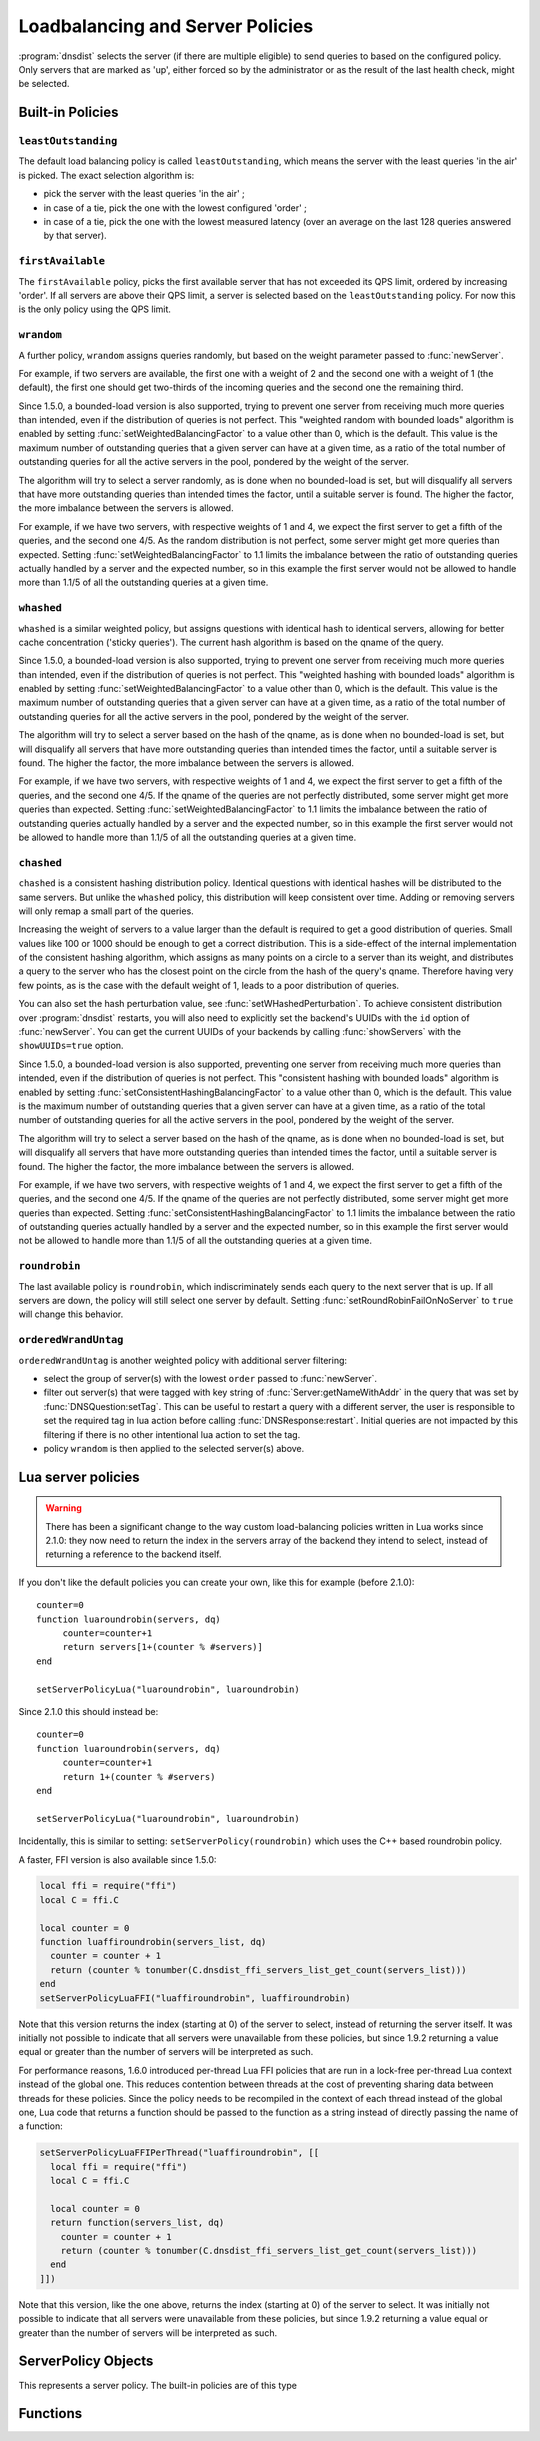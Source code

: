 Loadbalancing and Server Policies
=================================

:program:`dnsdist` selects the server (if there are multiple eligible) to send queries to based on the configured policy.
Only servers that are marked as 'up', either forced so by the administrator or as the result of the last health check, might
be selected.

Built-in Policies
-----------------

``leastOutstanding``
~~~~~~~~~~~~~~~~~~~~

The default load balancing policy is called ``leastOutstanding``, which means the server with the least queries 'in the air' is picked.
The exact selection algorithm is:

- pick the server with the least queries 'in the air' ;
- in case of a tie, pick the one with the lowest configured 'order' ;
- in case of a tie, pick the one with the lowest measured latency (over an average on the last 128 queries answered by that server).

``firstAvailable``
~~~~~~~~~~~~~~~~~~

The ``firstAvailable`` policy, picks the first available server that has not exceeded its QPS limit, ordered by increasing 'order'.
If all servers are above their QPS limit, a server is selected based on the ``leastOutstanding`` policy.
For now this is the only policy using the QPS limit.

``wrandom``
~~~~~~~~~~~

A further policy, ``wrandom`` assigns queries randomly, but based on the weight parameter passed to :func:`newServer`.

For example, if two servers are available, the first one with a weight of 2 and the second one with a weight of 1 (the default), the
first one should get two-thirds of the incoming queries and the second one the remaining third.

Since 1.5.0, a bounded-load version is also supported, trying to prevent one server from receiving much more queries than intended, even if the distribution of queries is not perfect. This "weighted random with bounded loads" algorithm is enabled by setting :func:`setWeightedBalancingFactor` to a value other than 0, which is the default. This value is the maximum number of outstanding queries that a given server can have at a given time, as a ratio of the total number of outstanding queries for all the active servers in the pool, pondered by the weight of the server.

The algorithm will try to select a server randomly, as is done when no bounded-load is set, but will disqualify all servers that have more outstanding queries than intended times the factor, until a suitable server is found. The higher the factor, the more imbalance between the servers is allowed.

For example, if we have two servers, with respective weights of 1 and 4, we expect the first server to get a fifth of the queries, and the second one 4/5. As the random distribution is not perfect, some server might get more queries than expected. Setting :func:`setWeightedBalancingFactor` to 1.1 limits the imbalance between the ratio of outstanding queries actually handled by a server and the expected number, so in this example the first server would not be allowed to handle more than 1.1/5 of all the outstanding queries at a given time.

``whashed``
~~~~~~~~~~~

``whashed`` is a similar weighted policy, but assigns questions with identical hash to identical servers, allowing for better cache concentration ('sticky queries').
The current hash algorithm is based on the qname of the query.

.. function:: setWHashedPerturbation(value)

  .. versionadded:: 2.0.0
    Before 2.0.0 this function was misspelled as ``setWHashedPerturbation``

  Set the hash perturbation value to be used in the whashed policy instead of a random one, allowing to have consistent whashed results on different instances.

.. function:: setWHashedPertubation(value)

  .. deprecated:: 2.0.0
    Before 2.0.0 this function was misspelled, see :func:`setWHashedPerturbation`

Since 1.5.0, a bounded-load version is also supported, trying to prevent one server from receiving much more queries than intended, even if the distribution of queries is not perfect. This "weighted hashing with bounded loads" algorithm is enabled by setting :func:`setWeightedBalancingFactor` to a value other than 0, which is the default. This value is the maximum number of outstanding queries that a given server can have at a given time, as a ratio of the total number of outstanding queries for all the active servers in the pool, pondered by the weight of the server.

The algorithm will try to select a server based on the hash of the qname, as is done when no bounded-load is set, but will disqualify all servers that have more outstanding queries than intended times the factor, until a suitable server is found. The higher the factor, the more imbalance between the servers is allowed.

For example, if we have two servers, with respective weights of 1 and 4, we expect the first server to get a fifth of the queries, and the second one 4/5. If the qname of the queries are not perfectly distributed, some server might get more queries than expected. Setting :func:`setWeightedBalancingFactor` to 1.1 limits the imbalance between the ratio of outstanding queries actually handled by a server and the expected number, so in this example the first server would not be allowed to handle more than 1.1/5 of all the outstanding queries at a given time.

``chashed``
~~~~~~~~~~~

``chashed`` is a consistent hashing distribution policy. Identical questions with identical hashes will be distributed to the same servers. But unlike the ``whashed`` policy, this distribution will keep consistent over time. Adding or removing servers will only remap a small part of the queries.

Increasing the weight of servers to a value larger than the default is required to get a good distribution of queries. Small values like 100 or 1000 should be enough to get a correct distribution.
This is a side-effect of the internal implementation of the consistent hashing algorithm, which assigns as many points on a circle to a server than its weight, and distributes a query to the server who has the closest point on the circle from the hash of the query's qname. Therefore having very few points, as is the case with the default weight of 1, leads to a poor distribution of queries.

You can also set the hash perturbation value, see :func:`setWHashedPerturbation`. To achieve consistent distribution over :program:`dnsdist` restarts, you will also need to explicitly set the backend's UUIDs with the ``id`` option of :func:`newServer`. You can get the current UUIDs of your backends by calling :func:`showServers` with the ``showUUIDs=true`` option.

Since 1.5.0, a bounded-load version is also supported, preventing one server from receiving much more queries than intended, even if the distribution of queries is not perfect. This "consistent hashing with bounded loads" algorithm is enabled by setting :func:`setConsistentHashingBalancingFactor` to a value other than 0, which is the default. This value is the maximum number of outstanding queries that a given server can have at a given time, as a ratio of the total number of outstanding queries for all the active servers in the pool, pondered by the weight of the server.

The algorithm will try to select a server based on the hash of the qname, as is done when no bounded-load is set, but will disqualify all servers that have more outstanding queries than intended times the factor, until a suitable server is found. The higher the factor, the more imbalance between the servers is allowed.

For example, if we have two servers, with respective weights of 1 and 4, we expect the first server to get a fifth of the queries, and the second one 4/5. If the qname of the queries are not perfectly distributed, some server might get more queries than expected. Setting :func:`setConsistentHashingBalancingFactor` to 1.1 limits the imbalance between the ratio of outstanding queries actually handled by a server and the expected number, so in this example the first server would not be allowed to handle more than 1.1/5 of all the outstanding queries at a given time.

``roundrobin``
~~~~~~~~~~~~~~

The last available policy is ``roundrobin``, which indiscriminately sends each query to the next server that is up.
If all servers are down, the policy will still select one server by default. Setting :func:`setRoundRobinFailOnNoServer` to ``true`` will change this behavior.

``orderedWrandUntag``
~~~~~~~~~~~~~~~~~~~~~

``orderedWrandUntag`` is another weighted policy with additional server filtering:

- select the group of server(s) with the lowest ``order`` passed to :func:`newServer`.
- filter out server(s) that were tagged with key string of :func:`Server:getNameWithAddr` in the query that was set by :func:`DNSQuestion:setTag`. This can be useful to restart a query with a different server, the user is responsible to set the required tag in lua action before calling :func:`DNSResponse:restart`. Initial queries are not impacted by this filtering if there is no other intentional lua action to set the tag.
- policy ``wrandom`` is then applied to the selected server(s) above.

Lua server policies
-------------------

.. warning::

  There has been a significant change to the way custom load-balancing policies written in Lua works since 2.1.0: they now need to return the index in the servers array of the backend they intend to select, instead of returning a reference to the backend itself.

If you don't like the default policies you can create your own, like this for example (before 2.1.0)::

  counter=0
  function luaroundrobin(servers, dq)
       counter=counter+1
       return servers[1+(counter % #servers)]
  end

  setServerPolicyLua("luaroundrobin", luaroundrobin)

Since 2.1.0 this should instead be::

  counter=0
  function luaroundrobin(servers, dq)
       counter=counter+1
       return 1+(counter % #servers)
  end

  setServerPolicyLua("luaroundrobin", luaroundrobin)

Incidentally, this is similar to setting: ``setServerPolicy(roundrobin)`` which uses the C++ based roundrobin policy.

A faster, FFI version is also available since 1.5.0:

.. code-block:: lua

  local ffi = require("ffi")
  local C = ffi.C

  local counter = 0
  function luaffiroundrobin(servers_list, dq)
    counter = counter + 1
    return (counter % tonumber(C.dnsdist_ffi_servers_list_get_count(servers_list)))
  end
  setServerPolicyLuaFFI("luaffiroundrobin", luaffiroundrobin)

Note that this version returns the index (starting at 0) of the server to select,
instead of returning the server itself. It was initially not possible to indicate
that all servers were unavailable from these policies, but since 1.9.2 returning
a value equal or greater than the number of servers will be interpreted as such.

For performance reasons, 1.6.0 introduced per-thread Lua FFI policies that are run in a lock-free per-thread Lua context instead of the global one.
This reduces contention between threads at the cost of preventing sharing data between threads for these policies. Since the policy needs to be recompiled
in the context of each thread instead of the global one, Lua code that returns a function should be passed to the function as a string instead of directly
passing the name of a function:

.. code-block:: lua

  setServerPolicyLuaFFIPerThread("luaffiroundrobin", [[
    local ffi = require("ffi")
    local C = ffi.C

    local counter = 0
    return function(servers_list, dq)
      counter = counter + 1
      return (counter % tonumber(C.dnsdist_ffi_servers_list_get_count(servers_list)))
    end
  ]])

Note that this version, like the one above, returns the index (starting at 0) of the server to select.
It was initially not possible to indicate that all servers were unavailable from these policies, but
since 1.9.2 returning a value equal or greater than the number of servers will be interpreted as such.

ServerPolicy Objects
--------------------

.. class:: ServerPolicy

  This represents a server policy.
  The built-in policies are of this type

.. function:: ServerPolicy.policy(servers, dq) -> Server

  Run the policy to receive the server it has selected.

  :param servers: A list of :class:`Server` objects
  :param DNSQuestion dq: The incoming query

  .. attribute:: ServerPolicy.ffipolicy

    .. versionadded: 1.5.0

    For policies implemented using the Lua FFI interface, the policy function itself.

  .. attribute:: ServerPolicy.isFFI

    .. versionadded: 1.5.0

    Whether a Lua-based policy is implemented using the FFI interface.

  .. attribute:: ServerPolicy.isLua

    Whether this policy is a native (C++) policy or a Lua-based one.

  .. attribute:: ServerPolicy.isPerThread

    .. versionadded: 1.6.0

    Whether a FFI Lua-based policy is executed in a lock-free per-thread context instead of running in the global Lua context.

  .. attribute:: ServerPolicy.name

    The name of the policy.

  .. attribute:: ServerPolicy.policy

    The policy function itself, except for FFI policies.

  .. method:: Server:toString()

    Return a textual representation of the policy.


Functions
---------

.. function:: newServerPolicy(name, function) -> ServerPolicy

  Create a policy object from a Lua function.
  ``function`` must match the prototype for :func:`ServerPolicy.policy`.

  :param string name: Name of the policy
  :param string function: The function to call for this policy

.. function:: setConsistentHashingBalancingFactor(factor)

  .. versionadded: 1.5.0

  Set the maximum imbalance between the number of outstanding queries intended for a given server, based on its weight,
  and the actual number, when using the ``chashed`` consistent hashing load-balancing policy.
  Default is 0, which disables the bounded-load algorithm.

.. function:: setServerPolicy(policy)

  Set server selection policy to ``policy``.

  :param ServerPolicy policy: The policy to use

.. function:: setServerPolicyLua(name, function)

  Set server selection policy to one named ``name`` and provided by ``function``.

  :param string name: name for this policy
  :param string function: name of the function

.. function:: setServerPolicyLuaFFI(name, function)

  .. versionadded:: 1.5.0

  .. versionchanged:: 1.9.2
    Returning a value equal or greater than the number of servers will be interpreted as all servers being unavailable.

  Set server selection policy to one named ``name`` and provided by the FFI function ``function``.

  :param string name: name for this policy
  :param string function: name of the FFI function

.. function:: setServerPolicyLuaFFIPerThread(name, code)

  .. versionadded:: 1.6.0

  .. versionchanged:: 1.9.2
    Returning a value equal or greater than the number of servers will be interpreted as all servers being unavailable.

  Set server selection policy to one named ``name`` and the Lua FFI function returned by the Lua code passed in ``code``.
  The resulting policy will be executed in a lock-free per-thread context, instead of running in the global Lua context.

  :param string name: name for this policy
  :param string code: Lua FFI code returning the function to execute as a server selection policy

.. function:: setServFailWhenNoServer(value)

  If set, return a ServFail when no servers are available, instead of the default behaviour of dropping the query.

  :param bool value: whether to return a servfail instead of dropping the query

.. function:: setPoolServerPolicy(policy, pool)

  Set the server selection policy for ``pool`` to ``policy``.

  :param ServerPolicy policy: The policy to apply
  :param string pool: Name of the pool

.. function:: setPoolServerPolicyLua(name, function, pool)

  Set the server selection policy for ``pool`` to one named ``name`` and provided by ``function``.

  :param string name: name for this policy
  :param string function: name of the function
  :param string pool: Name of the pool

.. function:: setRoundRobinFailOnNoServer(value)

  .. versionadded:: 1.4.0

  By default the roundrobin load-balancing policy will still try to select a backend even if all backends are currently down. Setting this to true will make the policy fail and return that no server is available instead.

  :param bool value: whether to fail when all servers are down

.. function:: setWeightedBalancingFactor(factor)

  .. versionadded: 1.5.0

  Set the maximum imbalance between the number of outstanding queries intended for a given server, based on its weight,
  and the actual number, when using the ``whashed``, ``wrandom`` or ``orderedWrandUntag`` load-balancing policy.
  Default is 0, which disables the bounded-load algorithm.

.. function:: showPoolServerPolicy(pool)

  Print server selection policy for ``pool``.

  :param string pool: The pool to print the policy for
